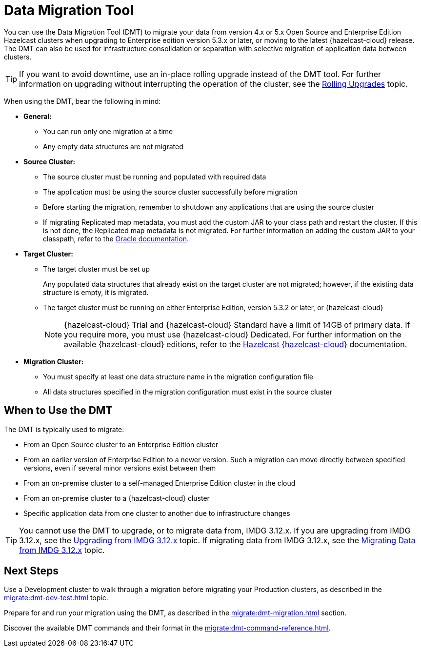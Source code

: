 = Data Migration Tool
:description: You can use the Data Migration Tool (DMT) to migrate your data from version 4.x or 5.x Open Source and Enterprise Edition Hazelcast clusters when upgrading to Enterprise edition version 5.3.x or later, or moving to the latest {hazelcast-cloud} release. The DMT can also be used for infrastructure consolidation or separation with selective migration of application data between clusters.

{description} 

TIP: If you want to avoid downtime, use an in-place rolling upgrade instead of the DMT tool. For further information on upgrading without interrupting the operation of the cluster, see the xref:maintain-cluster:rolling-upgrades.adoc[Rolling Upgrades] topic.

When using the DMT, bear the following in mind:

* *General:*

** You can run only one migration at a time
** Any empty data structures are not migrated

* *Source Cluster:*

** The source cluster must be running and populated with required data
** The application must be using the source cluster successfully before migration
** Before starting the migration, remember to shutdown any applications that are using the source cluster
** If migrating Replicated map metadata, you must add the custom JAR to your class path and restart the cluster. If this is not done, the Replicated map metadata is not migrated. For further information on adding the custom JAR to your classpath, refer to the https://docs.oracle.com/javase/6/docs/technotes/tools/windows/classpath.html[Oracle documentation,window=_blank].

* *Target Cluster:*

** The target cluster must be set up
+
Any populated data structures that already exist on the target cluster are not migrated; however, if the existing data structure is empty, it is migrated.

** The target cluster must be running on either Enterprise Edition, version 5.3.2 or later, or {hazelcast-cloud}
+
NOTE: {hazelcast-cloud} Trial and {hazelcast-cloud} Standard have a limit of 14GB of primary data. If you require more, you must use {hazelcast-cloud} Dedicated. For further information on the available {hazelcast-cloud} editions, refer to the xref:cloud:ROOT:overview.adoc[Hazelcast {hazelcast-cloud}, window=_blank] documentation.

* *Migration Cluster:*

** You must specify at least one data structure name in the migration configuration file
** All data structures specified in the migration configuration must exist in the source cluster

== When to Use the DMT

The DMT is typically used to migrate:

* From an Open Source cluster to an Enterprise Edition cluster
* From an earlier version of Enterprise Edition to a newer version. Such a migration can move directly between specified versions, even if several minor versions exist between them
* From an on-premise cluster to a self-managed Enterprise Edition cluster in the cloud
* From an on-premise cluster to a {hazelcast-cloud} cluster
* Specific application data from one cluster to another due to infrastructure changes

TIP: You cannot use the DMT to upgrade, or to migrate data from, IMDG 3.12.x. If you are upgrading from IMDG 3.12.x, see the xref:upgrading-from-imdg-3.adoc[Upgrading from IMDG 3.12.x] topic. If migrating data from IMDG 3.12.x, see the xref:migration-tool-imdg.adoc[Migrating Data from IMDG 3.12.x] topic. 

== Next Steps

Use a Development cluster to walk through a migration before migrating your Production clusters, as described in the xref:migrate:dmt-dev-test.adoc[] topic.

Prepare for and run your migration using the DMT, as described in the xref:migrate:dmt-migration.adoc[] section.

Discover the available DMT commands and their format in the xref:migrate:dmt-command-reference.adoc[].
